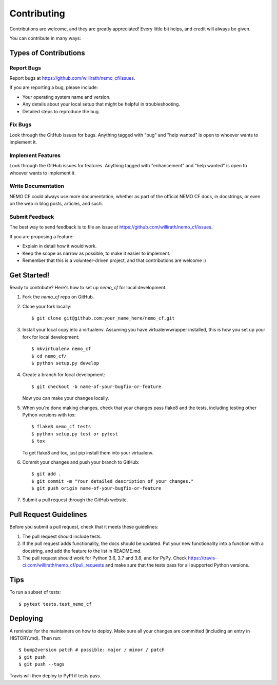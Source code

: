 .. highlight:: shell

============
Contributing
============

Contributions are welcome, and they are greatly appreciated! Every little bit
helps, and credit will always be given.

You can contribute in many ways:

Types of Contributions
----------------------

Report Bugs
~~~~~~~~~~~

Report bugs at https://github.com/willirath/nemo_cf/issues.

If you are reporting a bug, please include:

* Your operating system name and version.
* Any details about your local setup that might be helpful in troubleshooting.
* Detailed steps to reproduce the bug.

Fix Bugs
~~~~~~~~

Look through the GitHub issues for bugs. Anything tagged with "bug" and "help
wanted" is open to whoever wants to implement it.

Implement Features
~~~~~~~~~~~~~~~~~~

Look through the GitHub issues for features. Anything tagged with "enhancement"
and "help wanted" is open to whoever wants to implement it.

Write Documentation
~~~~~~~~~~~~~~~~~~~

NEMO CF could always use more documentation, whether as part of the
official NEMO CF docs, in docstrings, or even on the web in blog posts,
articles, and such.

Submit Feedback
~~~~~~~~~~~~~~~

The best way to send feedback is to file an issue at https://github.com/willirath/nemo_cf/issues.

If you are proposing a feature:

* Explain in detail how it would work.
* Keep the scope as narrow as possible, to make it easier to implement.
* Remember that this is a volunteer-driven project, and that contributions
  are welcome :)

Get Started!
------------

Ready to contribute? Here's how to set up `nemo_cf` for local development.

1. Fork the `nemo_cf` repo on GitHub.
2. Clone your fork locally::

    $ git clone git@github.com:your_name_here/nemo_cf.git

3. Install your local copy into a virtualenv. Assuming you have virtualenvwrapper installed, this is how you set up your fork for local development::

    $ mkvirtualenv nemo_cf
    $ cd nemo_cf/
    $ python setup.py develop

4. Create a branch for local development::

    $ git checkout -b name-of-your-bugfix-or-feature

   Now you can make your changes locally.

5. When you're done making changes, check that your changes pass flake8 and the
   tests, including testing other Python versions with tox::

    $ flake8 nemo_cf tests
    $ python setup.py test or pytest
    $ tox

   To get flake8 and tox, just pip install them into your virtualenv.

6. Commit your changes and push your branch to GitHub::

    $ git add .
    $ git commit -m "Your detailed description of your changes."
    $ git push origin name-of-your-bugfix-or-feature

7. Submit a pull request through the GitHub website.

Pull Request Guidelines
-----------------------

Before you submit a pull request, check that it meets these guidelines:

1. The pull request should include tests.
2. If the pull request adds functionality, the docs should be updated. Put
   your new functionality into a function with a docstring, and add the
   feature to the list in README.md.
3. The pull request should work for Python 3.6, 3.7 and 3.8, and for PyPy. Check
   https://travis-ci.com/willirath/nemo_cf/pull_requests
   and make sure that the tests pass for all supported Python versions.

Tips
----

To run a subset of tests::

$ pytest tests.test_nemo_cf


Deploying
---------

A reminder for the maintainers on how to deploy.
Make sure all your changes are committed (including an entry in HISTORY.md).
Then run::

$ bump2version patch # possible: major / minor / patch
$ git push
$ git push --tags

Travis will then deploy to PyPI if tests pass.
